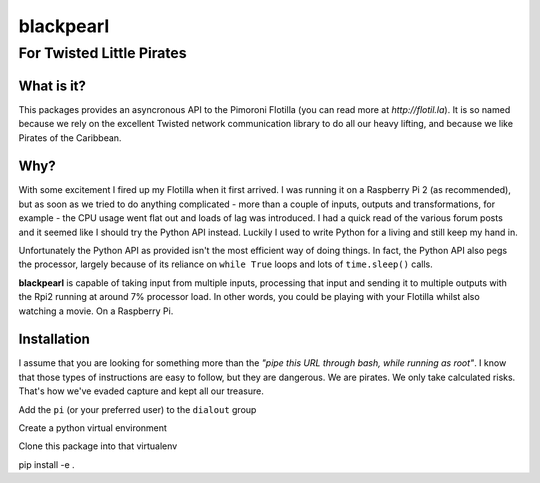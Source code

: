 ==========
blackpearl
==========

For Twisted Little Pirates
--------------------------

What is it?
===========

This packages provides an asyncronous API to the Pimoroni Flotilla (you can
read more at `http://flotil.la`). It is so named because we rely on the
excellent Twisted network communication library to do all our heavy lifting, and
because we like Pirates of the Caribbean.

Why?
====

With some excitement I fired up my Flotilla when it first arrived. I was running
it on a Raspberry Pi 2 (as recommended), but as soon as we tried to do anything
complicated - more than a couple of inputs, outputs and transformations, for
example - the CPU usage went flat out and loads of lag was introduced. I had a
quick read of the various forum posts and it seemed like I should try the Python
API instead. Luckily I used to write Python for a living and still keep my hand
in.

Unfortunately the Python API as provided isn't the most efficient way of doing
things. In fact, the Python API also pegs the processor, largely because of its
reliance on ``while True`` loops and lots of ``time.sleep()`` calls.

**blackpearl** is capable of taking input from multiple inputs, processing that
input and sending it to multiple outputs with the Rpi2 running at around 7%
processor load. In other words, you could be playing with your Flotilla whilst
also watching a movie. On a Raspberry Pi.

Installation
============

I assume that you are looking for something more than the *"pipe this URL
through bash, while running as root"*. I know that those types of instructions
are easy to follow, but they are dangerous. We are pirates. We only take
calculated risks. That's how we've evaded capture and kept all our treasure.

Add the ``pi`` (or your preferred user) to the ``dialout`` group

Create a python virtual environment

Clone this package into that virtualenv

pip install -e .